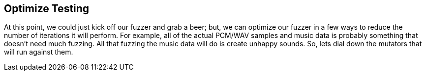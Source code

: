 [[TutorialFileFuzzing_OptimizeTesting]]
== Optimize Testing

At this point, we could just kick off our fuzzer and grab a beer; but, we can optimize our fuzzer in a few ways to reduce the number of iterations it will perform.  For example, all of the actual PCM/WAV samples and music data is probably something that doesn't need much fuzzing.  All that fuzzing the music data will do is create unhappy sounds.
So, lets dial down the mutators that will run against them.

// *TODO: Talk about hints*
